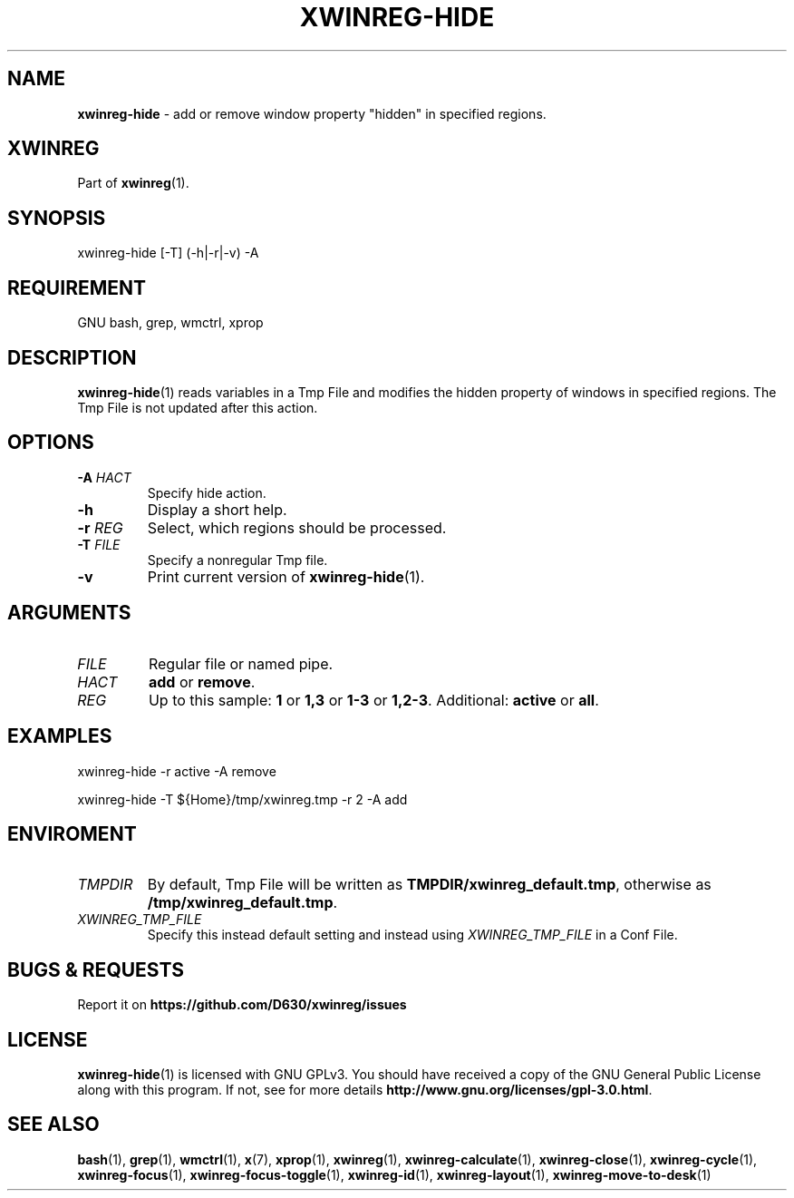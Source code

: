 .\" Manpage of xwinreg-hide/v0.1.0.1
.\" written with GNU Emacs/v24.3.1 and markdown-mode/v2.0
.\" generated with Ronn/v0.7.3
.
.TH "XWINREG\-HIDE" "1" "2014-06-10" "0.1.0.1" "User Manual"
.
.SH "NAME"
\fBxwinreg\-hide\fR \- add or remove window property "hidden" in specified regions\.
.
.SH "XWINREG"
Part of \fBxwinreg\fR(1)\.
.
.SH "SYNOPSIS"
xwinreg\-hide [\-T] (\-h|\-r|\-v) \-A
.
.SH "REQUIREMENT"
GNU bash, grep, wmctrl, xprop
.
.SH "DESCRIPTION"
\fBxwinreg\-hide\fR(1) reads variables in a Tmp File and modifies the hidden property of windows in specified regions\. The Tmp File is not updated after this action\.
.
.SH "OPTIONS"
.
.TP
\fB\-A\fR \fIHACT\fR
Specify hide action\.
.
.TP
\fB\-h\fR
Display a short help\.
.
.TP
\fB\-r\fR \fIREG\fR
Select, which regions should be processed\.
.
.TP
\fB\-T\fR \fIFILE\fR
Specify a nonregular Tmp file\.
.
.TP
\fB\-v\fR
Print current version of \fBxwinreg\-hide\fR(1)\.
.
.SH "ARGUMENTS"
.
.TP
\fIFILE\fR
Regular file or named pipe\.
.
.TP
\fIHACT\fR
\fBadd\fR or \fBremove\fR\.
.
.TP
\fIREG\fR
Up to this sample: \fB1\fR or \fB1,3\fR or \fB1\-3\fR or \fB1,2\-3\fR\. Additional: \fBactive\fR or \fBall\fR\.
.
.SH "EXAMPLES"
xwinreg\-hide \-r active \-A remove
.
.P
xwinreg\-hide \-T ${Home}/tmp/xwinreg\.tmp \-r 2 \-A add
.
.SH "ENVIROMENT"
.
.TP
\fITMPDIR\fR
By default, Tmp File will be written as \fBTMPDIR/xwinreg_default\.tmp\fR, otherwise as \fB/tmp/xwinreg_default\.tmp\fR\.
.
.TP
\fIXWINREG_TMP_FILE\fR
Specify this instead default setting and instead using \fIXWINREG_TMP_FILE\fR in a Conf File\.
.
.SH "BUGS & REQUESTS"
Report it on \fBhttps://github\.com/D630/xwinreg/issues\fR
.
.SH "LICENSE"
\fBxwinreg\-hide\fR(1) is licensed with GNU GPLv3\. You should have received a copy of the GNU General Public License along with this program\. If not, see for more details \fBhttp://www\.gnu\.org/licenses/gpl\-3\.0\.html\fR\.
.
.SH "SEE ALSO"
\fBbash\fR(1), \fBgrep\fR(1), \fBwmctrl\fR(1), \fBx\fR(7), \fBxprop\fR(1), \fBxwinreg\fR(1), \fBxwinreg\-calculate\fR(1), \fBxwinreg\-close\fR(1), \fBxwinreg\-cycle\fR(1), \fBxwinreg\-focus\fR(1), \fBxwinreg\-focus\-toggle\fR(1), \fBxwinreg\-id\fR(1), \fBxwinreg\-layout\fR(1), \fBxwinreg\-move\-to\-desk\fR(1)
